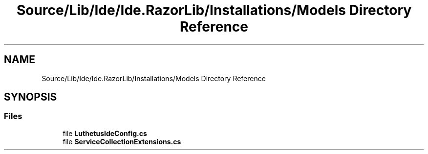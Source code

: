 .TH "Source/Lib/Ide/Ide.RazorLib/Installations/Models Directory Reference" 3 "Version 1.0.0" "Luthetus.Ide" \" -*- nroff -*-
.ad l
.nh
.SH NAME
Source/Lib/Ide/Ide.RazorLib/Installations/Models Directory Reference
.SH SYNOPSIS
.br
.PP
.SS "Files"

.in +1c
.ti -1c
.RI "file \fBLuthetusIdeConfig\&.cs\fP"
.br
.ti -1c
.RI "file \fBServiceCollectionExtensions\&.cs\fP"
.br
.in -1c
